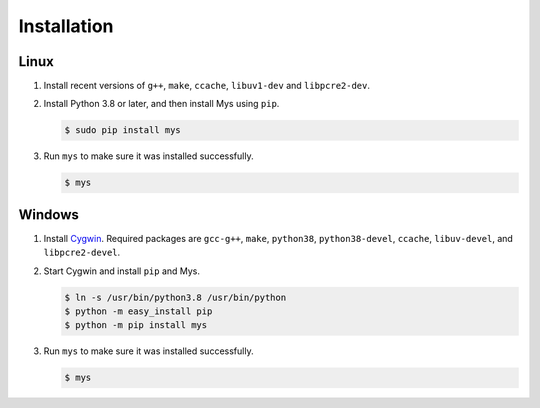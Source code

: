 Installation
============

Linux
^^^^^

#. Install recent versions of ``g++``, ``make``, ``ccache``,
   ``libuv1-dev`` and ``libpcre2-dev``.

#. Install Python 3.8 or later, and then install Mys using ``pip``.

   .. code-block:: bash

      $ sudo pip install mys

#. Run ``mys`` to make sure it was installed successfully.

   .. code-block:: bash

      $ mys

Windows
^^^^^^^

#. Install `Cygwin`_. Required packages are ``gcc-g++``, ``make``,
   ``python38``, ``python38-devel``, ``ccache``, ``libuv-devel``, and
   ``libpcre2-devel``.

#. Start Cygwin and install ``pip`` and Mys.

   .. code-block:: text

      $ ln -s /usr/bin/python3.8 /usr/bin/python
      $ python -m easy_install pip
      $ python -m pip install mys

#. Run ``mys`` to make sure it was installed successfully.

   .. code-block:: bash

      $ mys

.. _Cygwin: https://www.cygwin.com/
